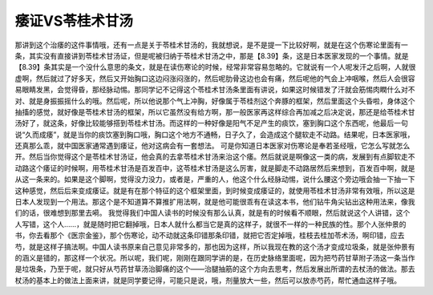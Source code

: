 痿证VS苓桂术甘汤
======================

那讲到这个治痿的这件事情哦，还有一点是关于苓桂术甘汤的，我就想说，是不是提一下比较好啊，就是在这个伤寒论里面有一条，其实没有直接讲到苓桂术甘汤证，但是呢被归纳于苓桂术甘汤之中，那是【8.39】条，这是日本医家发现的一个事情。就是【8.39】条其实是一个没什么意思的条文，就是在读伤寒论的时候，经常非常容易忽略的。它就说有一个人呢发汗之后啊，人就很虚啊，然后就过了好多天，然后又开始胸口这边闷涨闷涨的，然后呢肋骨这边也会有痛，然后呢他的气会上冲咽喉，然后人会很容易眼睛发黑，会觉得昏，那经脉动惕。那同学记不记得这个苓桂术甘汤条里面有讲说，如果这时候错发了汗就会筋惕肉瞤什么对不对、就是身振振摇什么的哦。然后呢，所以他说那个气上冲胸，好像属于苓桂剂这个奔豚的框架，然后里面这个头昏啦，身体这个抽搐的感觉，就好像是苓桂术甘汤的框架，所以它虽然没有给方啊，那一般医家再这样综合再加减之后决定说，那还是给苓桂术甘汤好了，就这条，好像比较能够搭到苓桂术甘汤。而这样的一种好像是阳气不足产生的痰饮，塞到胸口这个东西呢，他最后一句说“久而成痿”，就是当你的痰饮塞到胸口哦，胸口这个地方不通畅，日子久了，会造成这个腿软走不动路。结果呢，日本医家哦，还真那么乖，就中国医家通常遇到痿证，他对这病会有一套想法。
可是你知道日本医家对伤寒论是奉若圣经哦，它怎么写就怎么开。然后当你觉得这个是苓桂术甘汤证，他会真的去拿苓桂术甘汤来治这个痿。然后就说是啊像这一类的病，发展到有点脚软走不动路这个痿证的时候啊，用苓桂术甘汤是百发百中，这苓桂术甘汤是这么厉害，就是脚走不动路居然后来想到，百发百中啊，就是从这一条来的。如果是这个脚啊，觉得没力没力，或者是，严重的人，他这个什么经脉动惕，说什么腰这个旁边哦会抽一下抽一下这种感觉，然后后来变成痿证。就是有在那个特征的这个框架里面，到时候变成痿证的，就使用苓桂术甘汤非常有效哦，所以这是日本人发现到一个用法。那这个是不知道算不算推扩用法啊，就是他可能很乖有在读这本书，他们钻牛角尖钻出这种用法来，像我们的话，很难想到那里去嗬。
我觉得我们中国人读书的时候没有那么认真，就是有的时候看不顺眼，然后就说这个人讲错，这个人写错，这个人……，就是随时把它翻掉哦，日本人就什么都当它是真的这样子，就很不一样的一种民族的性。那个人张仲景的书，你去看那个《医宗金鉴》，那个伤寒论，动不动就这条印错那条印错，就把它否定掉哦，桂枝去桂加苓术汤，啊印错，应去芍，就是这样子搞法啊。中国人读书原来自己意见非常多的，那也因为这样，所以我现在教的这个汤才变成垃圾条，就是张仲景有的涵义是错的，那这样一个状况。所以呢，我们呢，刚刚在跟同学讲的是，在历史脉络里面呢，因为把芍药甘草附子汤这一条当作是垃圾条，乃至于呢，就只好从芍药甘草汤治脚痛的这个——治腿抽筋的这个方向去思考，然后发展出所谓的去杖汤的做法。那去杖汤的基本上的做法上面来讲，就是同学要记得，可能只是说，哦，剂量放大一些，然后可以放赤芍药，帮忙通血这样子哦。
